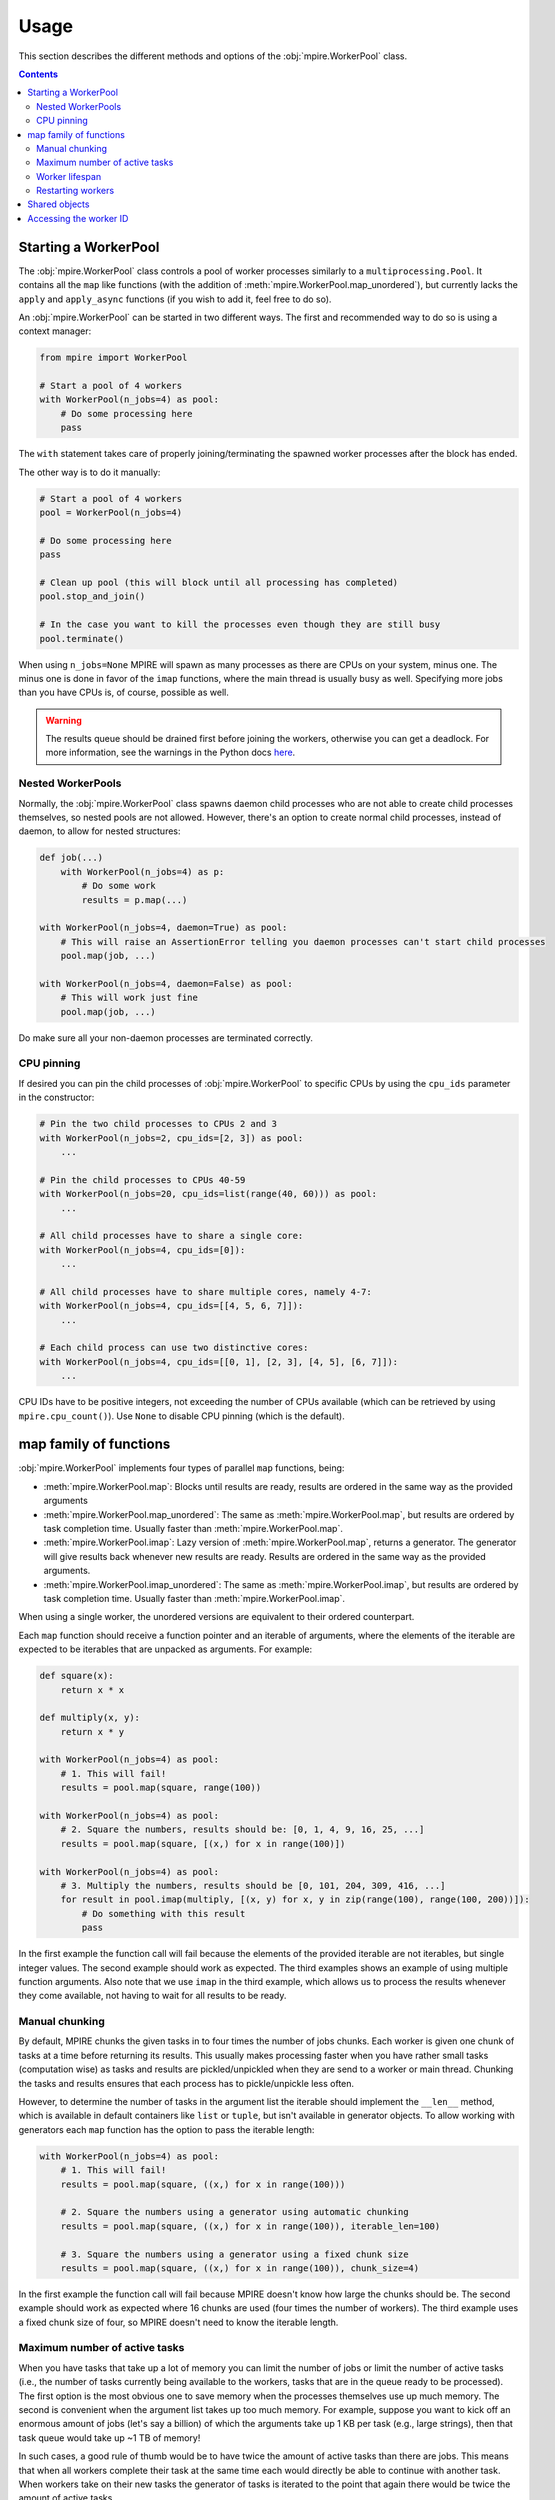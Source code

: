 Usage
=====

This section describes the different methods and options of the :obj:`mpire.WorkerPool` class.

.. contents:: Contents
    :local:

Starting a WorkerPool
---------------------

The :obj:`mpire.WorkerPool` class controls a pool of worker processes similarly to a ``multiprocessing.Pool``. It
contains all the ``map`` like functions (with the addition of :meth:`mpire.WorkerPool.map_unordered`), but currently
lacks the ``apply`` and ``apply_async`` functions (if you wish to add it, feel free to do so).

An :obj:`mpire.WorkerPool` can be started in two different ways. The first and recommended way to do so is using a
context manager:

.. code-block:: python

    from mpire import WorkerPool

    # Start a pool of 4 workers
    with WorkerPool(n_jobs=4) as pool:
        # Do some processing here
        pass

The ``with`` statement takes care of properly joining/terminating the spawned worker processes after the block has
ended.

The other way is to do it manually:

.. code-block:: python

    # Start a pool of 4 workers
    pool = WorkerPool(n_jobs=4)

    # Do some processing here
    pass

    # Clean up pool (this will block until all processing has completed)
    pool.stop_and_join()

    # In the case you want to kill the processes even though they are still busy
    pool.terminate()

When using ``n_jobs=None`` MPIRE will spawn as many processes as there are CPUs on your system, minus one. The minus one
is done in favor of the ``imap`` functions, where the main thread is usually busy as well. Specifying more jobs than you
have CPUs is, of course, possible as well.

.. warning::

    The results queue should be drained first before joining the workers, otherwise you can get a deadlock. For more
    information, see the warnings in the Python docs here_.

.. _here: https://docs.python.org/3.4/library/multiprocessing.html#pipes-and-queues


Nested WorkerPools
~~~~~~~~~~~~~~~~~~

Normally, the :obj:`mpire.WorkerPool` class spawns daemon child processes who are not able to create child processes
themselves, so nested pools are not allowed. However, there's an option to create normal child processes, instead of
daemon, to allow for nested structures:

.. code-block:: python

    def job(...)
        with WorkerPool(n_jobs=4) as p:
            # Do some work
            results = p.map(...)

    with WorkerPool(n_jobs=4, daemon=True) as pool:
        # This will raise an AssertionError telling you daemon processes can't start child processes
        pool.map(job, ...)

    with WorkerPool(n_jobs=4, daemon=False) as pool:
        # This will work just fine
        pool.map(job, ...)

Do make sure all your non-daemon processes are terminated correctly.


CPU pinning
~~~~~~~~~~~

If desired you can pin the child processes of :obj:`mpire.WorkerPool` to specific CPUs by using the ``cpu_ids``
parameter in the constructor:

.. code-block:: python

    # Pin the two child processes to CPUs 2 and 3
    with WorkerPool(n_jobs=2, cpu_ids=[2, 3]) as pool:
        ...

    # Pin the child processes to CPUs 40-59
    with WorkerPool(n_jobs=20, cpu_ids=list(range(40, 60))) as pool:
        ...

    # All child processes have to share a single core:
    with WorkerPool(n_jobs=4, cpu_ids=[0]):
        ...

    # All child processes have to share multiple cores, namely 4-7:
    with WorkerPool(n_jobs=4, cpu_ids=[[4, 5, 6, 7]]):
        ...

    # Each child process can use two distinctive cores:
    with WorkerPool(n_jobs=4, cpu_ids=[[0, 1], [2, 3], [4, 5], [6, 7]]):
        ...

CPU IDs have to be positive integers, not exceeding the number of CPUs available (which can be retrieved by using
``mpire.cpu_count()``). Use ``None`` to disable CPU pinning (which is the default).


map family of functions
-----------------------

:obj:`mpire.WorkerPool` implements four types of parallel ``map`` functions, being:

- :meth:`mpire.WorkerPool.map`: Blocks until results are ready, results are ordered in the same way as the provided
  arguments
- :meth:`mpire.WorkerPool.map_unordered`: The same as :meth:`mpire.WorkerPool.map`, but results are ordered by task
  completion time. Usually faster than :meth:`mpire.WorkerPool.map`.
- :meth:`mpire.WorkerPool.imap`: Lazy version of :meth:`mpire.WorkerPool.map`, returns a generator. The generator will
  give results back whenever new results are ready. Results are ordered in the same way as the provided arguments.
- :meth:`mpire.WorkerPool.imap_unordered`: The same as :meth:`mpire.WorkerPool.imap`, but results are ordered by task
  completion time. Usually faster than :meth:`mpire.WorkerPool.imap`.

When using a single worker, the unordered versions are equivalent to their ordered counterpart.

Each ``map`` function should receive a function pointer and an iterable of arguments, where the elements of the iterable
are expected to be iterables that are unpacked as arguments. For example:

.. code-block:: python

    def square(x):
        return x * x

    def multiply(x, y):
        return x * y

    with WorkerPool(n_jobs=4) as pool:
        # 1. This will fail!
        results = pool.map(square, range(100))

    with WorkerPool(n_jobs=4) as pool:
        # 2. Square the numbers, results should be: [0, 1, 4, 9, 16, 25, ...]
        results = pool.map(square, [(x,) for x in range(100)])

    with WorkerPool(n_jobs=4) as pool:
        # 3. Multiply the numbers, results should be [0, 101, 204, 309, 416, ...]
        for result in pool.imap(multiply, [(x, y) for x, y in zip(range(100), range(100, 200))]):
            # Do something with this result
            pass

In the first example the function call will fail because the elements of the provided iterable are not iterables, but
single integer values. The second example should work as expected. The third examples shows an example of using multiple
function arguments. Also note that we use ``imap`` in the third example, which allows us to process the results whenever
they come available, not having to wait for all results to be ready.


Manual chunking
~~~~~~~~~~~~~~~

By default, MPIRE chunks the given tasks in to four times the number of jobs chunks. Each worker is given one chunk of
tasks at a time before returning its results. This usually makes processing faster when you have rather small tasks
(computation wise) as tasks and results are pickled/unpickled when they are send to a worker or main thread. Chunking
the tasks and results ensures that each process has to pickle/unpickle less often.

However, to determine the number of tasks in the argument list the iterable should implement the ``__len__`` method,
which is available in default containers like ``list`` or ``tuple``, but isn't available in generator objects. To allow
working with generators each ``map`` function has the option to pass the iterable length:

.. code-block:: python

    with WorkerPool(n_jobs=4) as pool:
        # 1. This will fail!
        results = pool.map(square, ((x,) for x in range(100)))

        # 2. Square the numbers using a generator using automatic chunking
        results = pool.map(square, ((x,) for x in range(100)), iterable_len=100)

        # 3. Square the numbers using a generator using a fixed chunk size
        results = pool.map(square, ((x,) for x in range(100)), chunk_size=4)

In the first example the function call will fail because MPIRE doesn't know how large the chunks should be. The second
example should work as expected where 16 chunks are used (four times the number of workers). The third example uses a
fixed chunk size of four, so MPIRE doesn't need to know the iterable length.


Maximum number of active tasks
~~~~~~~~~~~~~~~~~~~~~~~~~~~~~~

When you have tasks that take up a lot of memory you can limit the number of jobs or limit the number of active tasks
(i.e., the number of tasks currently being available to the workers, tasks that are in the queue ready to be processed).
The first option is the most obvious one to save memory when the processes themselves use up much memory. The second is
convenient when the argument list takes up too much memory. For example, suppose you want to kick off an enormous amount
of jobs (let's say a billion) of which the arguments take up 1 KB per task (e.g., large strings), then that task queue
would take up ~1 TB of memory!

In such cases, a good rule of thumb would be to have twice the amount of active tasks than there are jobs. This means
that when all workers complete their task at the same time each would directly be able to continue with another task.
When workers take on their new tasks the generator of tasks is iterated to the point that again there would be twice the
amount of active tasks.

.. code-block:: python

    with WorkerPool(n_jobs=4) as pool:
        # Square the numbers using a generator
        results = pool.map(square, ((x,) for x in range(int(1e300))), iterable_len=int(1e300),
                           max_tasks_active=2*4)


Worker lifespan
~~~~~~~~~~~~~~~

Occasionally, workers that process multiple, memory intensive tasks do not release their used up memory properly, which
results in memory usage building up. This is not a bug in MPIRE, but a consequence of Python's poor garbage collection
in child processes. To avoid this type of problem you can set the worker lifespan: the number of tasks (well, actually
the number of chunks of tasks) after which a worker should restart.

.. code-block:: python

    with WorkerPool(n_jobs=4) as pool:
        # Square the numbers using a generator
        results = pool.map(square, ((x,) for x in range(100)), iterable_len=100, worker_lifespan=1)

In this example each worker is restarted after finishing a single chunk of tasks.


Restarting workers
~~~~~~~~~~~~~~~~~~

The first time you call one of the ``map`` functions the pool of workers is started with the appropriate argument
values, including the function pointer, lifespan, etc. When you want to call a ``map`` function for the second time the
workers of the first call still exist and they can be reused if you don't want to change the settings of the first call.
The main benefit to this is that the overhead of starting/terminating child processes is avoided:

.. code-block:: python

    with WorkerPool(n_jobs=4) as pool:
        # 1. Square the numbers using a generator, results should be: [0, 1, 4, 9, 16, 25, ...]
        results = pool.map(square, ((x,) for x in range(100)), iterable_len=100, worker_lifespan=1)

        # 2. Still square the numbers using a generator, results should be: [0, 1, 4, 9, 16, 25, ...]
        results = pool.map(multiply, ((x,) for x in range(100)), iterable_len=100, worker_lifespan=2,
                           restart_workers=False)

        # 3. Multiply the numbers using a generator, results should be [0, 101, 204, 309, 416, ...]
        results = pool.map(multiply, ((x,y) for x, y in zip(range(100), range(100, 200)),
                           iterable_len=100, worker_lifespan=2, restart_workers=True)

The first example spawns workers with the task of squaring the provided numbers. In the second example we reuse the
workers of the first example by stating that we don't want to restart the workers. This means that the function pointer
and worker lifespan are not provided to the workers, so this example is still calling the ``square`` function. Only when
we tell the function that we want to restart the workers we can provide a different function pointer and worker
lifespan.


Shared objects
--------------

MPIRE allows you to provide shared objects to the workers in a similar way as is possible with the
``multiprocessing.Process`` class. These shared objects are treated as ``copy-on-write``, they are only copied once
changes are made to them, otherwise they share the same memory address. This is convenient if you want to let workers
access a large dataset that wouldn't fit in memory when copied multiple times. When shared objects are copied they are
only copied once for each worker, in contrast to copying it for each task which is done when using a regular
``multiprocessing.Pool``.

By using a ``multiprocessing.Array``, ``multiprocessing.Value``, or another object with ``multiprocessing.Manager`` you
could even store results in the same object from multiple processes. However, be aware of the possible locking behavior
that comes with it. However, in some cases you can safely disable locking, as is shown here:

.. code-block:: python

    from multiprocessing import Array

    def square_with_index(shared_objects, idx, x):
        # Even though the shared objects is a single container, we 'unpack' it
        # (only to be consistent with the function below)
        results_container = shared_objects

        # Square
        results_container[idx] = x * x

    def square_add_and_modulo_with_index(shared_objects, idx, x):
        # Unpack results containers
        square_results_container, add_results_container = shared_objects

        # Square, add and modulo
        square_results_container[idx] = x * x
        add_results_container[idx] = x + x
        return x % 2

    with WorkerPool(n_jobs=4) as pool:
        # 1. Use a shared array of size 100 and type float to store the results
        results_container = Array('f', 100, lock=False)
        pool.set_shared_objects(results_container)

        # Square the results and store them in the results container
        pool.map_unordered(square_with_index, ((idx, x) for idx, x in enumerate(range(100))),
                           iterable_len=100)

        # 2, Use a shared array of size 100 and type float to store the results
        square_results_container = Array('f', 100, lock=False)
        add_results_container = Array('f', 100, lock=False)
        pool.set_shared_objects((square_results_container, add_results_container))

        # Square, add and modulo the results and store them in the results containers
        modulo_results = pool.map(square_add_and_modulo_with_index,
                                  ((idx, x) for idx, x in enumerate(range(100))),
                                  iterable_len=100, restart_workers=True)

We use the :meth:`mpire.WorkerPool.set_shared_objects` function to let MPIRE know we want to pass shared objects to all
the workers. Multiple objects can be provided by placing them, for example, in a tuple container as is done in example
two. When providing shared objects the provided function pointer in the map functions should receive the shared objects
as its first argument (or the second argument when the worker ID is passed on as well, see :ref:`workerID`).

In the first example we create a results container and disable locking. We can safely disable locking here as each task
writes to a different index in the array, so no race conditions can occur. Disabling locking is, of course, a lot faster
than enabling it.

In the second example we create two different results containers, one for squaring and for adding the given value.
Additionally, we also return a value, even though we use shared objects for storing results. Note that we have to
restart the workers in this example.


.. _workerID:

Accessing the worker ID
-----------------------

Each worker in MPIRE is given an integer ID to distinguish them. Worker #1 will have ID ``0``, #2 will have ID ``1``,
etc. Sometimes it can be useful to have access to this ID. For example, when you have a shared array of which the size
equals the number of workers and you want worker #1 only to access the first element, and worker #2 only to access the
second element, and so on.

By default, the worker ID is not passed on. You can enable/disable this using the
:meth:`mpire.WorkerPool.pass_on_worker_id` function:

.. code-block:: python

    def square_sum(worker_id, shared_objects, x):
        # Even though the shared objects is a single container, we 'unpack' it anyway
        results_container = shared_objects

        # Square and sum
        results_container[worker_id] += x * x

    with WorkerPool(n_jobs=4) as pool:
        # Use a shared array of size equal to the number of jobs to store the results
        results_container = Array('f', 4, lock=False)
        pool.set_shared_objects(results_container)

        # Let MPIRE know that we want to pass on the worker ID
        pool.pass_on_worker_id(True)

        # Square the results and store them in the results container
        pool.map_unordered(square_sum, ((x,) for x in range(100)), iterable_len=100)

The worker ID will always be the first passed on argument to the provided function pointer.
